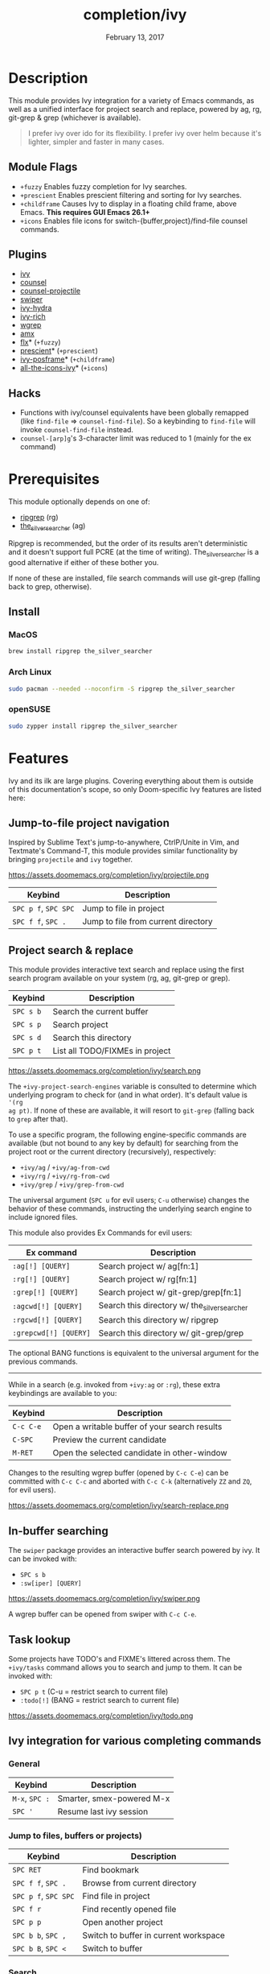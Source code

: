 #+TITLE:   completion/ivy
#+DATE:    February 13, 2017
#+SINCE:   v2.0
#+STARTUP: inlineimages

* Table of Contents :TOC_3:noexport:
- [[#description][Description]]
  - [[#module-flags][Module Flags]]
  - [[#plugins][Plugins]]
  - [[#hacks][Hacks]]
- [[#prerequisites][Prerequisites]]
  - [[#install][Install]]
    - [[#macos][MacOS]]
    - [[#arch-linux][Arch Linux]]
    - [[#opensuse][openSUSE]]
- [[#features][Features]]
  - [[#jump-to-file-project-navigation][Jump-to-file project navigation]]
  - [[#project-search--replace][Project search & replace]]
  - [[#in-buffer-searching][In-buffer searching]]
  - [[#task-lookup][Task lookup]]
  - [[#ivy-integration-for-various-completing-commands][Ivy integration for various completing commands]]
    - [[#general][General]]
    - [[#jump-to-files-buffers-or-projects][Jump to files, buffers or projects)]]
    - [[#search][Search]]
- [[#configuration][Configuration]]
  - [[#enable-fuzzynon-fuzzy-search-for-specific-commands][Enable fuzzy/non-fuzzy search for specific commands]]
  - [[#change-the-position-of-the-ivy-childframe][Change the position of the ivy childframe]]
- [[#troubleshooting][Troubleshooting]]

* Description
This module provides Ivy integration for a variety of Emacs commands, as well as
a unified interface for project search and replace, powered by ag, rg,
git-grep & grep (whichever is available).

#+begin_quote
I prefer ivy over ido for its flexibility. I prefer ivy over helm because it's
lighter, simpler and faster in many cases.
#+end_quote

** Module Flags
+ =+fuzzy= Enables fuzzy completion for Ivy searches.
+ =+prescient= Enables prescient filtering and sorting for Ivy searches.
+ =+childframe= Causes Ivy to display in a floating child frame, above Emacs.
  *This requires GUI Emacs 26.1+*
+ =+icons= Enables file icons for switch-{buffer,project}/find-file counsel
  commands.

** Plugins
+ [[https://github.com/abo-abo/swiper][ivy]]
+ [[https://github.com/abo-abo/swiper][counsel]]
+ [[https://github.com/ericdanan/counsel-projectile][counsel-projectile]]
+ [[https://github.com/abo-abo/swiper][swiper]]
+ [[https://github.com/abo-abo/swiper][ivy-hydra]]
+ [[https://github.com/yevgnen/ivy-rich][ivy-rich]]
+ [[https://github.com/mhayashi1120/Emacs-wgrep][wgrep]]
+ [[https://github.com/DarwinAwardWinner/amx][amx]]
+ [[https://github.com/lewang/flx][flx]]* (=+fuzzy=)
+ [[https://github.com/raxod502/prescient.el][prescient]]* (=+prescient=)
+ [[https://github.com/tumashu/ivy-posframe][ivy-posframe]]* (=+childframe=)
+ [[https://github.com/asok/all-the-icons-ivy][all-the-icons-ivy]]* (=+icons=)

** Hacks
+ Functions with ivy/counsel equivalents have been globally remapped (like
  ~find-file~ => ~counsel-find-file~). So a keybinding to ~find-file~ will
  invoke ~counsel-find-file~ instead.
+ ~counsel-[arp]g~'s 3-character limit was reduced to 1 (mainly for the ex
  command)

* Prerequisites
This module optionally depends on one of:

+ [[https://github.com/BurntSushi/ripgrep][ripgrep]] (rg)
+ [[https://github.com/ggreer/the_silver_searcher][the_silver_searcher]] (ag)

Ripgrep is recommended, but the order of its results aren't deterministic and it
doesn't support full PCRE (at the time of writing). The_silver_searcher is a
good alternative if either of these bother you.

If none of these are installed, file search commands will use git-grep (falling
back to grep, otherwise).

** Install
*** MacOS
#+BEGIN_SRC sh
brew install ripgrep the_silver_searcher
#+END_SRC

*** Arch Linux
#+BEGIN_SRC sh :dir /sudo::
sudo pacman --needed --noconfirm -S ripgrep the_silver_searcher
#+END_SRC

*** openSUSE
#+BEGIN_SRC sh :dir /sudo::
sudo zypper install ripgrep the_silver_searcher
#+END_SRC

* Features
Ivy and its ilk are large plugins. Covering everything about them is outside of
this documentation's scope, so only Doom-specific Ivy features are listed here:

** Jump-to-file project navigation
Inspired by Sublime Text's jump-to-anywhere, CtrlP/Unite in Vim, and Textmate's
Command-T, this module provides similar functionality by bringing ~projectile~
and ~ivy~ together.

https://assets.doomemacs.org/completion/ivy/projectile.png

| Keybind              | Description                         |
|----------------------+-------------------------------------|
| =SPC p f=, =SPC SPC= | Jump to file in project             |
| =SPC f f=, =SPC .=   | Jump to file from current directory |

** Project search & replace
This module provides interactive text search and replace using the first search
program available on your system (rg, ag, git-grep or grep).

| Keybind   | Description                     |
|-----------+---------------------------------|
| =SPC s b= | Search the current buffer       |
| =SPC s p= | Search project                  |
| =SPC s d= | Search this directory           |
| =SPC p t= | List all TODO/FIXMEs in project |

https://assets.doomemacs.org/completion/ivy/search.png

The ~+ivy-project-search-engines~ variable is consulted to determine which
underlying program to check for (and in what order). It's default value is ~'(rg
ag pt)~. If none of these are available, it will resort to =git-grep= (falling
back to =grep= after that).

To use a specific program, the following engine-specific commands are available
(but not bound to any key by default) for searching from the project root or the
current directory (recursively), respectively:

+ ~+ivy/ag~ / ~+ivy/ag-from-cwd~
+ ~+ivy/rg~ / ~+ivy/rg-from-cwd~
+ ~+ivy/grep~ / ~+ivy/grep-from-cwd~

The universal argument (=SPC u= for evil users; =C-u= otherwise) changes the
behavior of these commands, instructing the underlying search engine to include
ignored files.

This module also provides Ex Commands for evil users:

| Ex command            | Description                                    |
|-----------------------+------------------------------------------------|
| ~:ag[!] [QUERY]~      | Search project w/ ag[fn:1]                     |
| ~:rg[!] [QUERY]~      | Search project w/ rg[fn:1]                     |
| ~:grep[!] [QUERY]~    | Search project w/ git-grep/grep[fn:1]          |
| ~:agcwd[!] [QUERY]~   | Search this directory w/ the_silver_searcher   |
| ~:rgcwd[!] [QUERY]~   | Search this directory w/ ripgrep               |
| ~:grepcwd[!] [QUERY]~ | Search this directory w/ git-grep/grep         |

The optional BANG functions is equivalent to the universal argument for the
previous commands.

-----

While in a search (e.g. invoked from ~+ivy:ag~ or ~:rg~), these extra
keybindings are available to you:

| Keybind   | Description                                   |
|-----------+-----------------------------------------------|
| =C-c C-e= | Open a writable buffer of your search results |
| =C-SPC=   | Preview the current candidate                 |
| =M-RET=   | Open the selected candidate in other-window   |

Changes to the resulting wgrep buffer (opened by =C-c C-e=) can be committed
with =C-c C-c= and aborted with =C-c C-k= (alternatively =ZZ= and =ZQ=, for evil
users).

https://assets.doomemacs.org/completion/ivy/search-replace.png

** In-buffer searching
The =swiper= package provides an interactive buffer search powered by ivy. It
can be invoked with:

+ =SPC s b=
+ ~:sw[iper] [QUERY]~

https://assets.doomemacs.org/completion/ivy/swiper.png

A wgrep buffer can be opened from swiper with =C-c C-e=.

** Task lookup
Some projects have TODO's and FIXME's littered across them. The ~+ivy/tasks~
command allows you to search and jump to them. It can be invoked with:

+ =SPC p t= (C-u = restrict search to current file)
+ ~:todo[!]~ (BANG = restrict search to current file)

https://assets.doomemacs.org/completion/ivy/todo.png

** Ivy integration for various completing commands
*** General
| Keybind        | Description               |
|----------------+---------------------------|
| =M-x=, =SPC := | Smarter, smex-powered M-x |
| =SPC '=        | Resume last ivy session   |

*** Jump to files, buffers or projects)
| Keybind              | Description                           |
|----------------------+---------------------------------------|
| =SPC RET=            | Find bookmark                         |
| =SPC f f=, =SPC .=   | Browse from current directory         |
| =SPC p f=, =SPC SPC= | Find file in project                  |
| =SPC f r=            | Find recently opened file             |
| =SPC p p=            | Open another project                  |
| =SPC b b=, =SPC ,=   | Switch to buffer in current workspace |
| =SPC b B=, =SPC <=   | Switch to buffer                      |

*** Search
| Keybind   | Description                              |
|-----------+------------------------------------------|
| =SPC s i= | Search for symbol in current buffer      |
| =SPC s I= | Search for symbol in all similar buffers |
| =SPC s b= | Search the current buffer                |
| =SPC s p= | Search project                           |
| =SPC s d= | Search this directory                    |
| =SPC p t= | List all TODO/FIXMEs in project          |

* Configuration
** TODO Enable fuzzy/non-fuzzy search for specific commands
** TODO Change the position of the ivy childframe

* TODO Troubleshooting
